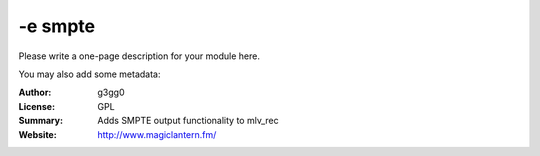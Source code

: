 -e smpte
========

Please write a one-page description for your module here.

You may also add some metadata:

:Author: g3gg0
:License: GPL
:Summary: Adds SMPTE output functionality to mlv_rec
:Website: http://www.magiclantern.fm/


